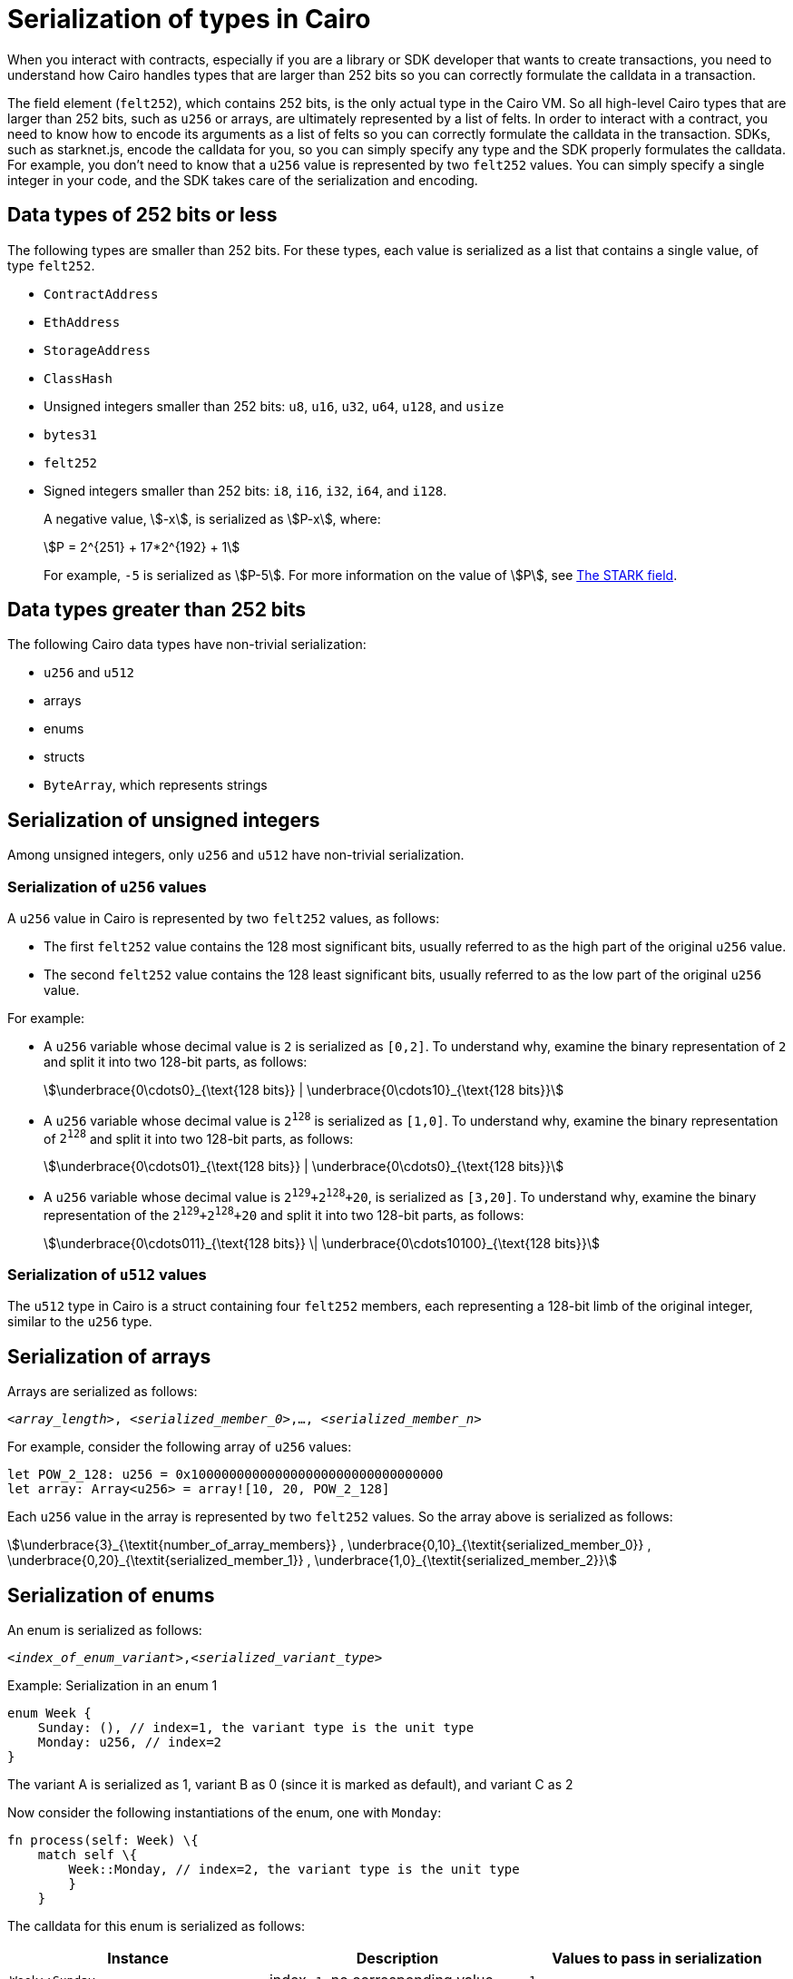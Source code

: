 [id="serialization_of_types_in_Cairo"]
= Serialization of types in Cairo

When you interact with contracts, especially if you are a library or SDK developer that wants to create transactions, you need to understand how Cairo handles types that are larger than 252 bits so you can correctly formulate the calldata in a transaction.

The field element (`felt252`), which contains 252 bits, is the only actual type in the Cairo VM. So all high-level Cairo types that are larger than 252 bits, such as `u256` or arrays, are ultimately represented by a list of felts. In order to interact with a contract, you need to know how to encode its arguments as a list of felts so you can correctly formulate the calldata in the transaction.
SDKs, such as starknet.js, encode the calldata for you, so you can simply specify any type and the SDK properly formulates the calldata. For example, you don’t need to know that a `u256` value is represented by two `felt252` values. You can simply specify a single integer in your code, and the SDK takes care of the serialization and encoding.


[#data_types_of_252_bits_or_less]
== Data types of 252 bits or less

The following types are smaller than 252 bits. For these types, each value is serialized as a list that contains a single value, of type `felt252`.

* `ContractAddress`
* `EthAddress`
* `StorageAddress`
* `ClassHash`
* Unsigned integers smaller than 252 bits: `u8`, `u16`, `u32`, `u64`, `u128`, and `usize`
* `bytes31`
* `felt252`
* Signed integers smaller than 252 bits: `i8`, `i16`, `i32`, `i64`, and `i128`.
+
A negative value, stem:[-x], is serialized as stem:[P-x], where:
+
[stem]
++++
P = 2^{251} + 17*2^{192} + 1
++++
+
For example, `-5` is serialized as stem:[P-5]. For more information on the value of stem:[P], see xref:architecture_and_concepts:Cryptography/p-value.adoc[The STARK field].


[#data_types_greater_than_252_bits]
== Data types greater than 252 bits

The following Cairo data types have non-trivial serialization:

* `u256` and `u512`
* arrays
* enums
* structs
* `ByteArray`, which represents strings


[#serialization_of_unsigned_integers]
== Serialization of unsigned integers

Among unsigned integers, only `u256` and `u512` have non-trivial serialization.

[#serialization_in_u256_values]
=== Serialization of `u256` values

A `u256` value in Cairo is represented by two `felt252` values, as follows:

* The first `felt252` value contains the 128 most significant bits, usually referred to as the high part of the original `u256` value.
* The second `felt252` value contains the 128 least significant bits, usually referred to as the low part of the original `u256` value.

For example:

* A `u256` variable whose decimal value is `2` is serialized as `[0,2]`. To understand why, examine the binary representation of `2` and split it into two 128-bit parts, as follows:
+
[stem]
++++
\underbrace{0\cdots0}_{\text{128 bits}} |
\underbrace{0\cdots10}_{\text{128 bits}}
++++
//
// [#binary_representation_of_u256]
// .Binary representation of `2` in a serialized `u256`
// [%autowidth,cols="2"]
// |===
// |`felt252`~1~ = `0`~binary~ = `0`~decimal~|`felt252`~2~ = `10`~binary~ = `2~decimal~`
//
// a|//`0b000...000`
// [stem]
// ++++
// \underbrace{0\cdots0}_{\text{128 bits}}
// ++++
// a| //`0b000...000`
// [stem]
// ++++
// \underbrace{0\cdots0}_{\text{128 bits}}
// \underbrace{0\cdots10}_{\text{128 bits}}
// ++++
// |===

* A `u256` variable whose decimal value is `2^128^` is serialized as `[1,0]`. To understand why, examine the binary representation of `2^128^` and split it into two 128-bit parts, as follows:
+
[stem]
++++
\underbrace{0\cdots01}_{\text{128 bits}} |
\underbrace{0\cdots0}_{\text{128 bits}}
++++

* A `u256` variable whose decimal value is `2^129^+2^128^+20`, is serialized as `[3,20]`. To understand why, examine the binary representation of the `2^129^+2^128^+20` and split it into two 128-bit parts, as follows:
+
[stem]
++++
\underbrace{0\cdots011}_{\text{128 bits}} \|
\underbrace{0\cdots10100}_{\text{128 bits}}
++++

[#serialization_in_u512_values]
=== Serialization of `u512` values

The `u512` type in Cairo is a struct containing four `felt252` members, each representing a 128-bit limb of the original integer, similar to the `u256` type.


[#serialization_of_arrays]
== Serialization of arrays

Arrays are serialized as follows:

`<__array_length__>, <__serialized_member_0__>,..., <__serialized_member_n__>`

For example, consider the following array of `u256` values:

[source,cairo]
----
let POW_2_128: u256 = 0x100000000000000000000000000000000
let array: Array<u256> = array![10, 20, POW_2_128]
----

Each `u256` value in the array is represented by two `felt252` values. So the array above is serialized as follows:

// `3,0,10,0,20,1,0`

[stem]
++++
\underbrace{3}_{\textit{number_of_array_members}} ,
\underbrace{0,10}_{\textit{serialized_member_0}} ,
\underbrace{0,20}_{\textit{serialized_member_1}} ,
\underbrace{1,0}_{\textit{serialized_member_2}}
++++


[#serialization_of_enums]
== Serialization of enums

An enum is serialized as follows:

`<__index_of_enum_variant__>,<__serialized_variant_type__>`

.Example: Serialization in an enum 1

[source,cairo]
----
enum Week {
    Sunday: (), // index=1, the variant type is the unit type
    Monday: u256, // index=2
}
----
The variant A is serialized as 1, variant B as 0 (since it is marked as default), and variant C as 2

Now consider the following instantiations of the enum, one with `Monday`:

[.`Monday`]
[source,cairo]
----
fn process(self: Week) \{
    match self \{
        Week::Monday, // index=2, the variant type is the unit type
        }
    }
----

The calldata for this enum is serialized as follows:

[cols=",,",]
|===
|Instance |Description |Values to pass in serialization

|`Week::Sunday` |index=`1`, no corresponding value. |`1`
|`Week::Monday(5)` a|
index=`2`.

The variant's value is `5`. It's serialization is `[0,5]`.

|`2,0,5`
|===

.Example: Serialization in an enum 2

enum MessageType \{ +
A, +
#[default] +
B +
C: +
}



[#serialization_of_structs]
== Serialization of structs

You serialize a struct by serializing its members one at a time.

Its members are serialized in the order in which they  appear in the definition of the struct.


For example, consider the following definition of the struct `MyStruct` and its instantiation as `struct`:

[source,cairo]
----
struct MyStruct {
    a: u256,
    b: felt252,
    c: Array<felt252>
}

----

The calldata is the same for both of the following instantiations of the struct's variants:

[cols="2"]
|===
a|[source,cairo]
----
let struct1 = MyStruct {
    a: 2, b: 5, c: [1,2,3]
};
----

a|[source,cairo]
----
let struct1 = MyStruct {
    b: 5, c: [1,2,3], a: 2
};
----
|===

The serialization of `MyStruct` is determined as shown in the table xref:#serialization_for_a_struct_in_cairo[].

[#serialization_for_a_struct_in_cairo]
.Serialization for a struct in Cairo
[cols="3"]
|===
|Member |Description |Values to pass in serialization

| `a: 2`
| For information on serializing `u256` values, see xref:#serialization_in_u256_values[]
| [`0,2`]
| `b: 5`
| One `felt252` value
| `5`
| `c: [1,2,3]`
| An array of three `felt252` values
| [`3,1,2,3`]
|===

Combining the above, the struct is serialized as follows: [`0,2,5,3,1,2,3`]

[#serialization_of_byte_arrays]
== Serialization of byte arrays

A string is represented in Cairo as a `ByteArray` type. A byte array is actually a struct with the following members:

. *`data: Array<felt252>`* +
Contains one or more `felt252` values, each containing a maximum of 31 bytes.

. *`pending_word: felt252`* +
The last, or only, value is a `felt252` value that represents the remainder of the byte array. It consists of at most 30 bytes.

. *`pending_word_len: usize`* +
The number of bytes in `pending_word`.

.Example 1: A string shorter than 31 characters

Consider the string `hello`, which is represented by the 5-byte hex value `0x68656c6c6f`. The resulting byte array is serialized as follows:

[source,cairo]
----

    0, // Number of 31-byte words in the data array.
    0x68656c6c6f, // Pending word
    5 // Length of the pending word, in bytes

----

.Example 2: A string longer than 31 bytes

Consider the string `Long string, more than 31 characters.`, which is represented by the following hex values:

* `0x4c6f6e6720737472696e672c206d6f7265207468616e203331206368617261` (31-byte word)
* `0x63746572732e` (6-byte pending word)

The resulting byte array is serialized as follows:

[source,cairo]
----
    1, // Number of 31-byte words in the array construct.
    0x4c6f6e6720737472696e672c206d6f7265207468616e203331206368617261, // 31-byte word.
    0x63746572732e, // Pending word
    6 // Length of the pending word, in bytes
----

== Additional resources

* link:https://book.cairo-lang.org/ch02-02-data-types.html#integer-types[Integer types] in _The Cairo Programming Language_.

